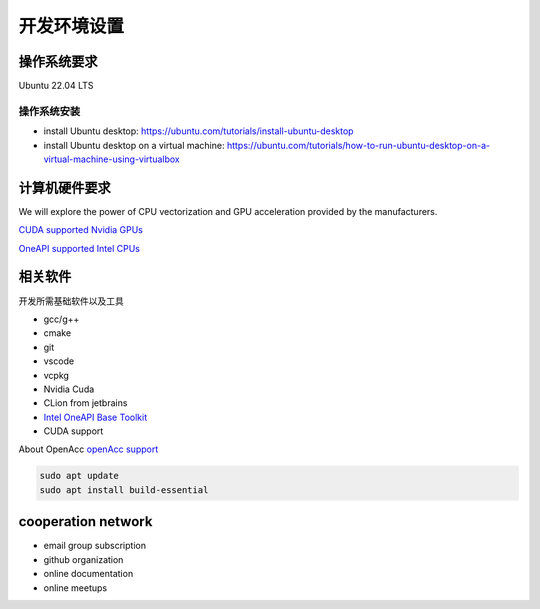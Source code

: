 ==================================
开发环境设置
==================================

操作系统要求
===================

Ubuntu 22.04 LTS

操作系统安装
--------------
- install Ubuntu desktop: https://ubuntu.com/tutorials/install-ubuntu-desktop
- install Ubuntu desktop on a virtual machine: https://ubuntu.com/tutorials/how-to-run-ubuntu-desktop-on-a-virtual-machine-using-virtualbox


计算机硬件要求
==========================

We will explore the power of CPU vectorization and GPU acceleration provided by the manufacturers.

`CUDA supported Nvidia GPUs <https://developer.nvidia.com/cuda-gpus/>`_

`OneAPI supported Intel CPUs <https://www.intel.com/content/www/us/en/developer/articles/system-requirements/intel-oneapi-base-toolkit-system-requirements.html
/>`_


相关软件
===================

开发所需基础软件以及工具

- gcc/g++
- cmake
- git
- vscode
- vcpkg
- Nvidia Cuda
- CLion from jetbrains
- `Intel OneAPI Base Toolkit <https://www.intel.com/content/www/us/en/developer/tools/oneapi/base-toolkit-download.html?operatingsystem=linux&distributions=webdownload&options=offline/>`_
- CUDA support

About OpenAcc
`openAcc support <https://developer.nvidia.com/nvidia-hpc-sdk-downloads/>`_

.. code-block:: console
    
    sudo apt update
    sudo apt install build-essential

cooperation network
===============================

- email group subscription
- github organization
- online documentation
- online meetups